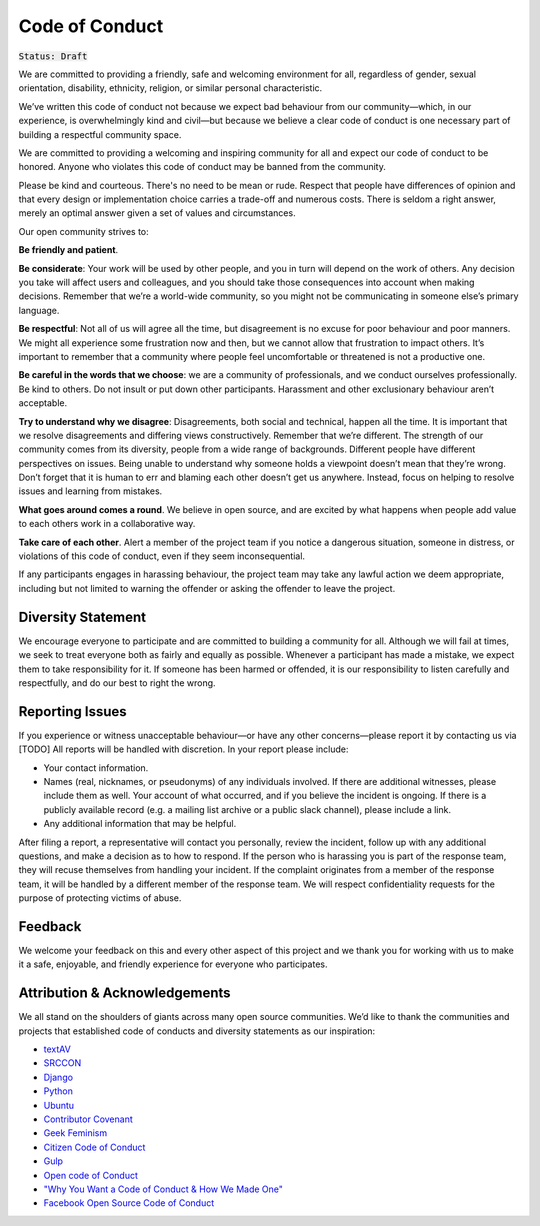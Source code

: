 Code of Conduct
===============

:code:`Status: Draft`

We are committed to providing a friendly, safe and welcoming environment for all, regardless of gender, sexual orientation, disability, ethnicity, religion, or similar personal characteristic.

We’ve written this code of conduct not because we expect bad behaviour from our community—which, in our experience, is overwhelmingly kind and civil—but because we believe a clear code of conduct is one necessary part of building a respectful community space.

We are committed to providing a welcoming and inspiring community for all and expect our code of conduct to be honored. Anyone who violates this code of conduct may be banned from the community.

Please be kind and courteous. There's no need to be mean or rude. Respect that people have differences of opinion and that every design or implementation choice carries a trade-off and numerous costs. There is seldom a right answer, merely an optimal answer given a set of values and circumstances.


Our open community strives to:

**Be friendly and patient**.

**Be considerate**: Your work will be used by other people, and you in turn will depend on the work of others. Any decision you take will affect users and colleagues, and you should take those consequences into account when making decisions. Remember that we’re a world-wide community, so you might not be communicating in someone else’s primary language.

**Be respectful**: Not all of us will agree all the time, but disagreement is no excuse for poor behaviour and poor manners. We might all experience some frustration now and then, but we cannot allow that frustration to impact others. It’s important to remember that a community where people feel uncomfortable or threatened is not a productive one. 

**Be careful in the words that we choose**: we are a community of professionals, and we conduct ourselves professionally. Be kind to others. Do not insult or put down other participants. Harassment and other exclusionary behaviour aren’t acceptable. 

**Try to understand why we disagree**: Disagreements, both social and technical, happen all the time. It is important that we resolve disagreements and differing views constructively. Remember that we’re different. The strength of our community comes from its diversity, people from a wide range of backgrounds. Different people have different perspectives on issues. Being unable to understand why someone holds a viewpoint doesn’t mean that they’re wrong. Don’t forget that it is human to err and blaming each other doesn’t get us anywhere. Instead, focus on helping to resolve issues and learning from mistakes. 

**What goes around comes a round**. We believe in open source, and are excited by what happens when people add value to each others work in a collaborative way. 

**Take care of each other**. Alert a member of the project team if you notice a dangerous situation, someone in distress, or violations of this code of conduct, even if they seem inconsequential.

If any participants engages in harassing behaviour, the project team may take any lawful action we deem appropriate, including but not limited to warning the offender or asking the offender to leave the project.


Diversity Statement
--------------------

We encourage everyone to participate and are committed to building a community for all. Although we will fail at times, we seek to treat everyone both as fairly and equally as possible. Whenever a participant has made a mistake, we expect them to take responsibility for it. If someone has been harmed or offended, it is our responsibility to listen carefully and respectfully, and do our best to right the wrong.

Reporting Issues
----------------

.. TODO: we need to add an email for contact  eg at textAV we had - textav@bbcnewslabs.co.uk.

If you experience or witness unacceptable behaviour—or have any other concerns—please report it by contacting us via [TODO] All reports will be handled with discretion. In your report please include:

- Your contact information.
- Names (real, nicknames, or pseudonyms) of any individuals involved. If there are additional witnesses, please include them as well. Your account of what occurred, and if you believe the incident is ongoing. If there is a publicly available record (e.g. a mailing list archive or a public slack channel), please include a link.
- Any additional information that may be helpful.

After filing a report, a representative will contact you personally, review the incident, follow up with any additional questions, and make a decision as to how to respond. If the person who is harassing you is part of the response team, they will recuse themselves from handling your incident. If the complaint originates from a member of the response team, it will be handled by a different member of the response team. We will respect confidentiality requests for the purpose of protecting victims of abuse.

Feedback
--------

We welcome your feedback on this and every other aspect of this project and we thank you for working with us to make it a safe, enjoyable, and friendly experience for everyone who participates.

Attribution & Acknowledgements
------------------------------

We all stand on the shoulders of giants across many open source communities. We’d like to thank the communities and projects that established code of conducts and diversity statements as our inspiration:

- `textAV <https://sites.google.com/view/textav/conduct-london-18>`_
- `SRCCON <https://srccon.org/conduct/>`_
- `Django <https://www.djangoproject.com/conduct/reporting/>`_
- `Python <https://www.python.org/community/diversity/>`_
- `Ubuntu <https://www.ubuntu.com/community/code-of-conduct>`_
- `Contributor Covenant <https://www.contributor-covenant.org/>`_
- `Geek Feminism <https://geekfeminism.org/about/code-of-conduct/>`_
- `Citizen Code of Conduct <http://citizencodeofconduct.org/>`_
- `Gulp <https://github.com/gulpjs/gulp/blob/master/CONTRIBUTING.md>`_
- `Open code of Conduct <https://todogroup.org/opencodeofconduct/>`_
- `"Why You Want a Code of Conduct & How We Made One" <http://incisive.nu/2014/codes-of-conduct/>`_
- `Facebook Open Source Code of Conduct <https://code.fb.com/codeofconduct/>`_

